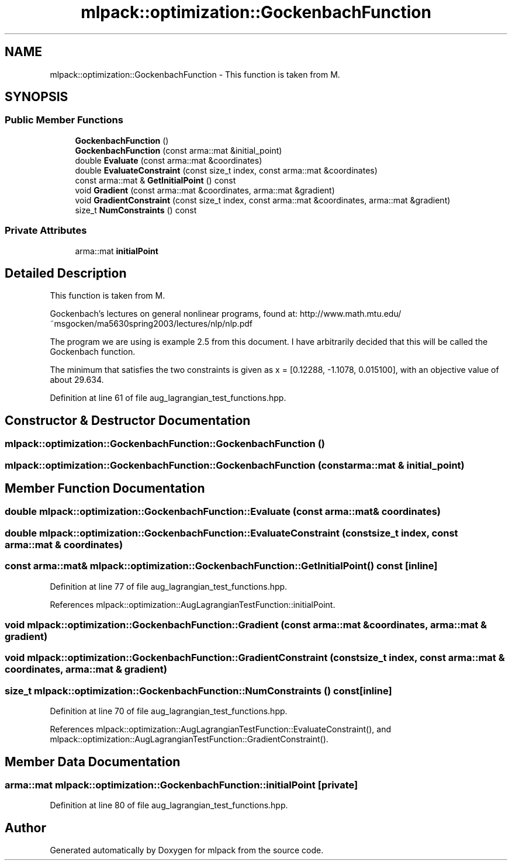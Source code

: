 .TH "mlpack::optimization::GockenbachFunction" 3 "Sat Mar 25 2017" "Version master" "mlpack" \" -*- nroff -*-
.ad l
.nh
.SH NAME
mlpack::optimization::GockenbachFunction \- This function is taken from M\&.  

.SH SYNOPSIS
.br
.PP
.SS "Public Member Functions"

.in +1c
.ti -1c
.RI "\fBGockenbachFunction\fP ()"
.br
.ti -1c
.RI "\fBGockenbachFunction\fP (const arma::mat &initial_point)"
.br
.ti -1c
.RI "double \fBEvaluate\fP (const arma::mat &coordinates)"
.br
.ti -1c
.RI "double \fBEvaluateConstraint\fP (const size_t index, const arma::mat &coordinates)"
.br
.ti -1c
.RI "const arma::mat & \fBGetInitialPoint\fP () const "
.br
.ti -1c
.RI "void \fBGradient\fP (const arma::mat &coordinates, arma::mat &gradient)"
.br
.ti -1c
.RI "void \fBGradientConstraint\fP (const size_t index, const arma::mat &coordinates, arma::mat &gradient)"
.br
.ti -1c
.RI "size_t \fBNumConstraints\fP () const "
.br
.in -1c
.SS "Private Attributes"

.in +1c
.ti -1c
.RI "arma::mat \fBinitialPoint\fP"
.br
.in -1c
.SH "Detailed Description"
.PP 
This function is taken from M\&. 

Gockenbach's lectures on general nonlinear programs, found at: http://www.math.mtu.edu/~msgocken/ma5630spring2003/lectures/nlp/nlp.pdf
.PP
The program we are using is example 2\&.5 from this document\&. I have arbitrarily decided that this will be called the Gockenbach function\&.
.PP
The minimum that satisfies the two constraints is given as x = [0\&.12288, -1\&.1078, 0\&.015100], with an objective value of about 29\&.634\&. 
.PP
Definition at line 61 of file aug_lagrangian_test_functions\&.hpp\&.
.SH "Constructor & Destructor Documentation"
.PP 
.SS "mlpack::optimization::GockenbachFunction::GockenbachFunction ()"

.SS "mlpack::optimization::GockenbachFunction::GockenbachFunction (const arma::mat & initial_point)"

.SH "Member Function Documentation"
.PP 
.SS "double mlpack::optimization::GockenbachFunction::Evaluate (const arma::mat & coordinates)"

.SS "double mlpack::optimization::GockenbachFunction::EvaluateConstraint (const size_t index, const arma::mat & coordinates)"

.SS "const arma::mat& mlpack::optimization::GockenbachFunction::GetInitialPoint () const\fC [inline]\fP"

.PP
Definition at line 77 of file aug_lagrangian_test_functions\&.hpp\&.
.PP
References mlpack::optimization::AugLagrangianTestFunction::initialPoint\&.
.SS "void mlpack::optimization::GockenbachFunction::Gradient (const arma::mat & coordinates, arma::mat & gradient)"

.SS "void mlpack::optimization::GockenbachFunction::GradientConstraint (const size_t index, const arma::mat & coordinates, arma::mat & gradient)"

.SS "size_t mlpack::optimization::GockenbachFunction::NumConstraints () const\fC [inline]\fP"

.PP
Definition at line 70 of file aug_lagrangian_test_functions\&.hpp\&.
.PP
References mlpack::optimization::AugLagrangianTestFunction::EvaluateConstraint(), and mlpack::optimization::AugLagrangianTestFunction::GradientConstraint()\&.
.SH "Member Data Documentation"
.PP 
.SS "arma::mat mlpack::optimization::GockenbachFunction::initialPoint\fC [private]\fP"

.PP
Definition at line 80 of file aug_lagrangian_test_functions\&.hpp\&.

.SH "Author"
.PP 
Generated automatically by Doxygen for mlpack from the source code\&.
